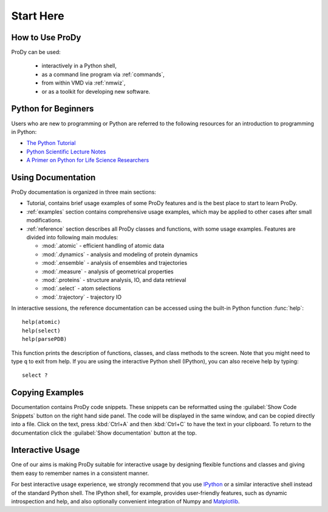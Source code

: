 .. _start-here:

*******************************************************************************
Start Here
*******************************************************************************

How to Use ProDy
===============================================================================

ProDy can be used:

  * interactively in a Python shell,
  * as a command line program via :ref:`commands`,
  * from within VMD via :ref:`nmwiz`,
  * or as a toolkit for developing new software.

Python for Beginners
===============================================================================

Users who are new to programming or Python are referred to the following 
resources for an introduction to programming in Python:

* `The Python Tutorial <http://docs.python.org/tutorial/>`_
* `Python Scientific Lecture Notes <http://scipy-lectures.github.com/>`_
* `A Primer on Python for Life Science Researchers
  <http://www.ploscompbiol.org/article/info%3Adoi%2F10.1371%2Fjournal.pcbi.0030199>`_


Using Documentation
===============================================================================

ProDy documentation is organized in three main sections:

* Tutorial, contains brief usage examples of some ProDy features and is the 
  best place to start to learn ProDy.
* :ref:`examples` section contains comprehensive usage examples, which may be 
  applied to other cases after small modifications.
* :ref:`reference` section describes all ProDy classes and functions, with some
  usage examples. Features are divided into following main modules:

  * :mod:`.atomic` - efficient handling of atomic data
  * :mod:`.dynamics` - analysis and modeling of protein dynamics
  * :mod:`.ensemble` - analysis of ensembles and trajectories
  * :mod:`.measure` - analysis of geometrical properties 
  * :mod:`.proteins` - structure analysis, IO, and data retrieval
  * :mod:`.select` - atom selections
  * :mod:`.trajectory` - trajectory IO
  
In interactive sessions, the reference documentation can be accessed 
using the built-in Python function :func:`help`:: 

  help(atomic)
  help(select)
  help(parsePDB)

This function prints the description of functions, classes, and class methods 
to the screen. Note that you might need to type ``q`` to exit from 
help. If you are using the interactive Python shell (IPython), you can also 
receive help by typing::
  
  select ?

Copying Examples
===============================================================================

Documentation contains ProDy code snippets.  These snippets can be reformatted 
using the :guilabel:`Show Code Snippets` button on the right hand side panel. 
The code will be displayed in the same window, and can be copied directly into 
a file. Click on the text, press :kbd:`Ctrl+A` and then :kbd:`Ctrl+C` to have 
the text in your clipboard. To return to the documentation click the 
:guilabel:`Show documentation` button at the top.

.. image:: /_static/codesnippets.png
   :align: center
   :alt: Getting ProDy code snippets.


Interactive Usage
===============================================================================

One of our aims is making ProDy suitable for interactive usage by designing 
flexible functions and classes and giving them easy to remember names in a 
consistent manner. 

For best interactive usage experience, we strongly recommend that you use 
`IPython <http://ipython.scipy.org/>`_ or a similar interactive shell instead 
of the standard Python shell.  The IPython shell, for example, provides 
user-friendly features, such as dynamic introspection and help, and also 
optionally convenient integration of Numpy and `Matplotlib 
<http://matplotlib.sourceforge.net>`_.
